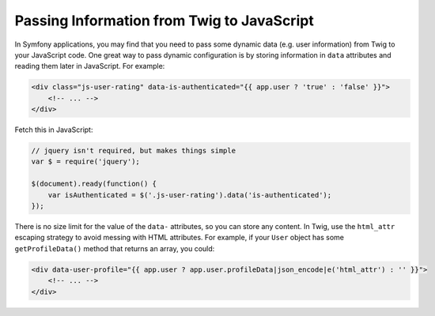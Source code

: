 Passing Information from Twig to JavaScript
===========================================

In Symfony applications, you may find that you need to pass some dynamic data
(e.g. user information) from Twig to your JavaScript code. One great way to pass
dynamic configuration is by storing information in ``data`` attributes and reading
them later in JavaScript. For example:

.. code-block:: twig

    <div class="js-user-rating" data-is-authenticated="{{ app.user ? 'true' : 'false' }}">
        <!-- ... -->
    </div>

Fetch this in JavaScript:

.. code-block:: javascript

    // jquery isn't required, but makes things simple
    var $ = require('jquery');

    $(document).ready(function() {
        var isAuthenticated = $('.js-user-rating').data('is-authenticated');
    });

There is no size limit for the value of the ``data-`` attributes, so you can
store any content. In Twig, use the ``html_attr`` escaping strategy to avoid messing
with HTML attributes. For example, if your ``User`` object has some ``getProfileData()``
method that returns an array, you could:

.. code-block:: twig

    <div data-user-profile="{{ app.user ? app.user.profileData|json_encode|e('html_attr') : '' }}">
        <!-- ... -->
    </div>
